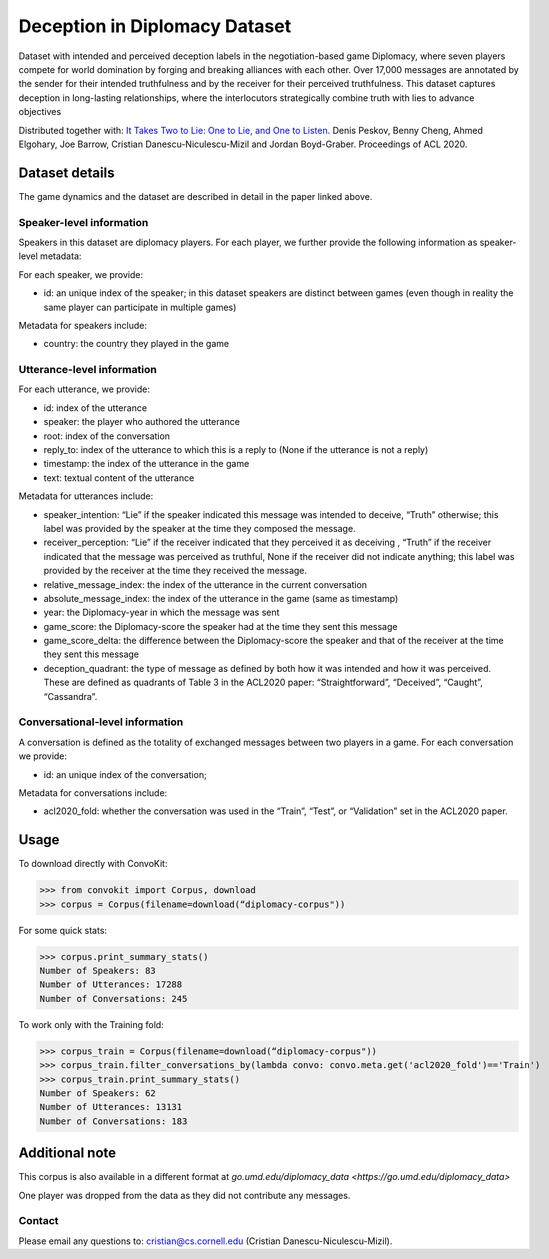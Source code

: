 Deception in Diplomacy Dataset
==============================

Dataset with intended and perceived deception labels in the negotiation-based game Diplomacy, where seven players compete for world domination by forging and breaking alliances with each other.  Over 17,000 messages are annotated by the sender for their intended truthfulness and by the receiver for their perceived truthfulness. This dataset captures deception in long-lasting relationships, where the interlocutors strategically combine truth with lies to advance objectives

Distributed together with:
`It Takes Two to Lie: One to Lie, and One to Listen <https://www.cs.cornell.edu/~cristian/Deception_in_conversations.html>`_. Denis Peskov, Benny Cheng, Ahmed Elgohary, Joe Barrow, Cristian Danescu-Niculescu-Mizil and Jordan Boyd-Graber. Proceedings of ACL 2020.

Dataset details
---------------

The game dynamics and the dataset are described in detail in the paper linked above.

Speaker-level information
^^^^^^^^^^^^^^^^^^^^^^^^^

Speakers in this dataset are diplomacy players. For each player, we further provide the following information as speaker-level metadata:

For each speaker, we provide:

* id: an unique index of the speaker; in this dataset speakers are distinct between games (even though in reality the same player can participate in multiple games)

Metadata for speakers include:

* country: the country they played in the game


Utterance-level information
^^^^^^^^^^^^^^^^^^^^^^^^^^^

For each utterance, we provide:

* id: index of the utterance
* speaker: the player who authored the utterance
* root: index of the conversation
* reply_to: index of the utterance to which this is a reply to (None if the utterance is not a reply)
* timestamp: the index of the utterance in the game
* text: textual content of the utterance

Metadata for utterances include:

* speaker_intention: “Lie” if the speaker indicated this message was intended to deceive, “Truth” otherwise; this label was provided by the speaker at the time they composed the message.
* receiver_perception: “Lie” if the receiver indicated that they perceived it as deceiving , “Truth” if the receiver indicated that the message was perceived as truthful, None if the receiver did not indicate anything; this label was provided by the receiver at the time they received the message.
* relative_message_index: the index of the utterance in the current conversation
* absolute_message_index: the index of the utterance in the game (same as timestamp)
* year: the Diplomacy-year in which the message was sent
* game_score: the Diplomacy-score the speaker had at the time they sent this message
* game_score_delta: the difference between the Diplomacy-score the speaker and that of the receiver at the time they sent this message
* deception_quadrant: the type of message as defined by both how it was intended and how it was perceived. These are defined as quadrants of Table 3 in the ACL2020 paper: “Straightforward”, “Deceived”, “Caught”, “Cassandra”.


Conversational-level information
^^^^^^^^^^^^^^^^^^^^^^^^^^^^^^^^

A conversation is defined as the totality of exchanged messages between two players in a game.  For each conversation we provide:

* id: an unique index of the conversation;

Metadata for conversations include:

* acl2020_fold: whether the conversation was used in the “Train”, “Test”, or “Validation” set in the ACL2020 paper.



Usage
-----

To download directly with ConvoKit:

>>> from convokit import Corpus, download
>>> corpus = Corpus(filename=download(“diplomacy-corpus"))

For some quick stats:

>>> corpus.print_summary_stats()
Number of Speakers: 83
Number of Utterances: 17288
Number of Conversations: 245

To work only with the Training fold:

>>> corpus_train = Corpus(filename=download(“diplomacy-corpus"))
>>> corpus_train.filter_conversations_by(lambda convo: convo.meta.get('acl2020_fold')=='Train')
>>> corpus_train.print_summary_stats()
Number of Speakers: 62
Number of Utterances: 13131
Number of Conversations: 183


Additional note
---------------

This corpus is also available in a different format at `go.umd.edu/diplomacy_data <https://go.umd.edu/diplomacy_data>`

One player was dropped from the data as they did not contribute any messages.

Contact
^^^^^^^

Please email any questions to: cristian@cs.cornell.edu (Cristian Danescu-Niculescu-Mizil).
